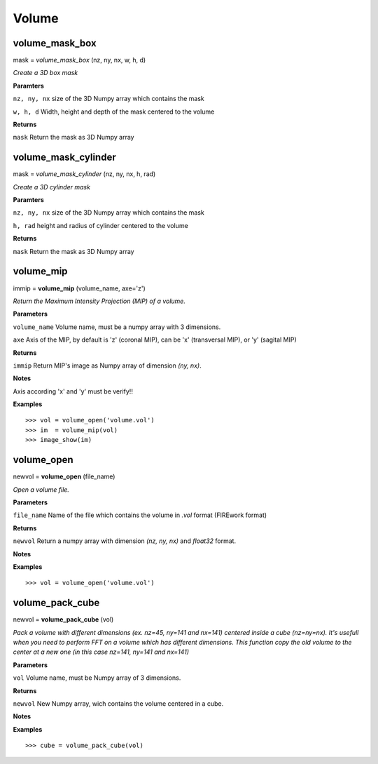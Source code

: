Volume
======

volume_mask_box
---------------

mask = *volume_mask_box* (nz, ny, nx, w, h, d)

*Create a 3D box mask*

**Paramters**

``nz, ny, nx`` size of the 3D Numpy array which contains the mask

``w, h, d`` Width, height and depth of the mask centered to the volume

**Returns**

``mask`` Return the mask as 3D Numpy array

volume_mask_cylinder
--------------------

mask = *volume_mask_cylinder* (nz, ny, nx, h, rad)

*Create a 3D cylinder mask*

**Paramters**

``nz, ny, nx`` size of the 3D Numpy array which contains the mask

``h, rad`` height and radius of cylinder centered to the volume

**Returns**

``mask`` Return the mask as 3D Numpy array

volume_mip
----------

immip = **volume_mip** (volume_name, axe='z')

*Return the Maximum Intensity Projection (MIP) of a volume.*

**Parameters**

``volume_name`` Volume name, must be a numpy array with 3 dimensions.

``axe`` Axis of the MIP, by default is 'z' (coronal MIP), can be 'x' (transversal MIP), or 'y' (sagital MIP)

**Returns**

``immip`` Return MIP's image as Numpy array of dimension *(ny, nx)*.

**Notes**

Axis according 'x' and 'y' must be verify!!

**Examples**

::

	>>> vol = volume_open('volume.vol')
	>>> im  = volume_mip(vol)
	>>> image_show(im)


volume_open
-----------

newvol = **volume_open** (file_name)

*Open a volume file.*

**Parameters**

``file_name`` Name of the file which contains the volume in *.vol* format (FIREwork format)

**Returns**

``newvol`` Return a numpy array with dimension *(nz, ny, nx)* and *float32* format.

**Notes**

**Examples**

::

	>>> vol = volume_open('volume.vol')

volume_pack_cube
----------------

newvol = **volume_pack_cube** (vol)

*Pack a volume with different dimensions (ex. nz=45, ny=141 and nx=141) centered inside a cube (nz=ny=nx). It's usefull when you need to perform FFT on a volume which has different dimensions. This function copy the old volume to the center at a new one (in this case nz=141, ny=141 and nx=141)* 

**Parameters**

``vol`` Volume name, must be Numpy array of 3 dimensions.

**Returns**

``newvol`` New Numpy array, wich contains the volume centered in a cube.

**Notes**

**Examples**

::

	>>> cube = volume_pack_cube(vol)

